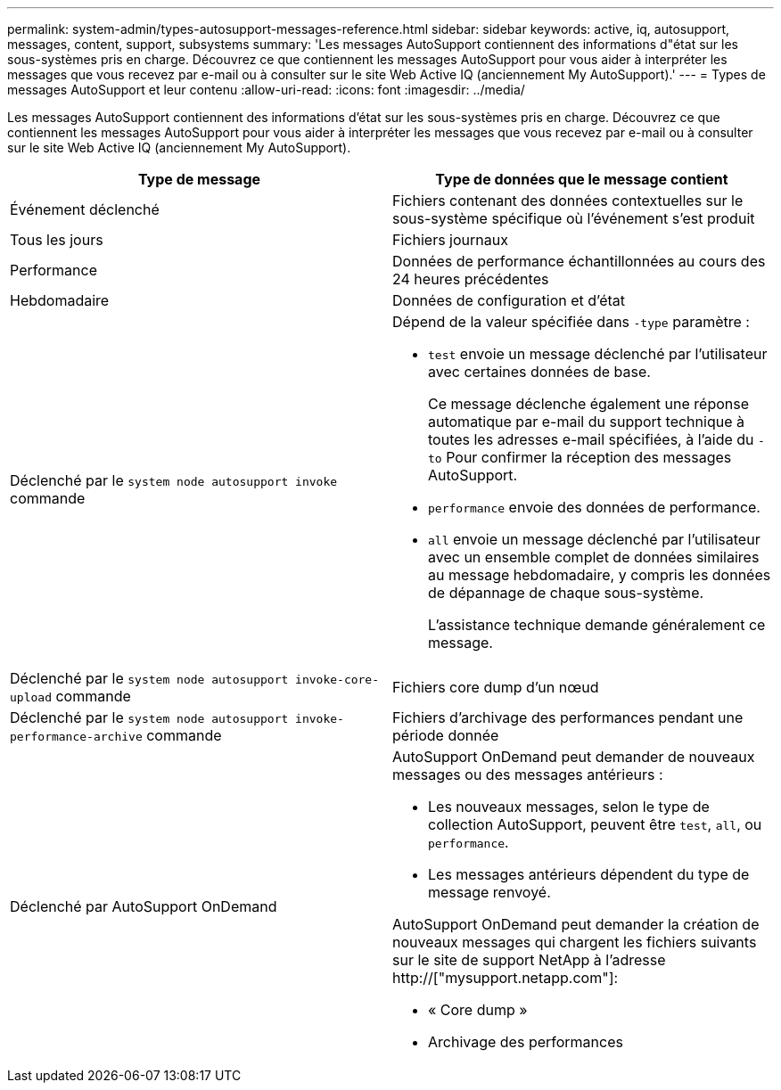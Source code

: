 ---
permalink: system-admin/types-autosupport-messages-reference.html 
sidebar: sidebar 
keywords: active, iq, autosupport, messages, content, support, subsystems 
summary: 'Les messages AutoSupport contiennent des informations d"état sur les sous-systèmes pris en charge. Découvrez ce que contiennent les messages AutoSupport pour vous aider à interpréter les messages que vous recevez par e-mail ou à consulter sur le site Web Active IQ (anciennement My AutoSupport).' 
---
= Types de messages AutoSupport et leur contenu
:allow-uri-read: 
:icons: font
:imagesdir: ../media/


[role="lead"]
Les messages AutoSupport contiennent des informations d'état sur les sous-systèmes pris en charge. Découvrez ce que contiennent les messages AutoSupport pour vous aider à interpréter les messages que vous recevez par e-mail ou à consulter sur le site Web Active IQ (anciennement My AutoSupport).

|===
| Type de message | Type de données que le message contient 


 a| 
Événement déclenché
 a| 
Fichiers contenant des données contextuelles sur le sous-système spécifique où l'événement s'est produit



 a| 
Tous les jours
 a| 
Fichiers journaux



 a| 
Performance
 a| 
Données de performance échantillonnées au cours des 24 heures précédentes



 a| 
Hebdomadaire
 a| 
Données de configuration et d'état



 a| 
Déclenché par le `system node autosupport invoke` commande
 a| 
Dépend de la valeur spécifiée dans `-type` paramètre :

* `test` envoie un message déclenché par l'utilisateur avec certaines données de base.
+
Ce message déclenche également une réponse automatique par e-mail du support technique à toutes les adresses e-mail spécifiées, à l'aide du `-to` Pour confirmer la réception des messages AutoSupport.

* `performance` envoie des données de performance.
* `all` envoie un message déclenché par l'utilisateur avec un ensemble complet de données similaires au message hebdomadaire, y compris les données de dépannage de chaque sous-système.
+
L'assistance technique demande généralement ce message.





 a| 
Déclenché par le `system node autosupport invoke-core-upload` commande
 a| 
Fichiers core dump d'un nœud



 a| 
Déclenché par le `system node autosupport invoke-performance-archive` commande
 a| 
Fichiers d'archivage des performances pendant une période donnée



 a| 
Déclenché par AutoSupport OnDemand
 a| 
AutoSupport OnDemand peut demander de nouveaux messages ou des messages antérieurs :

* Les nouveaux messages, selon le type de collection AutoSupport, peuvent être `test`, `all`, ou `performance`.
* Les messages antérieurs dépendent du type de message renvoyé.


AutoSupport OnDemand peut demander la création de nouveaux messages qui chargent les fichiers suivants sur le site de support NetApp à l'adresse http://["mysupport.netapp.com"]:

* « Core dump »
* Archivage des performances


|===